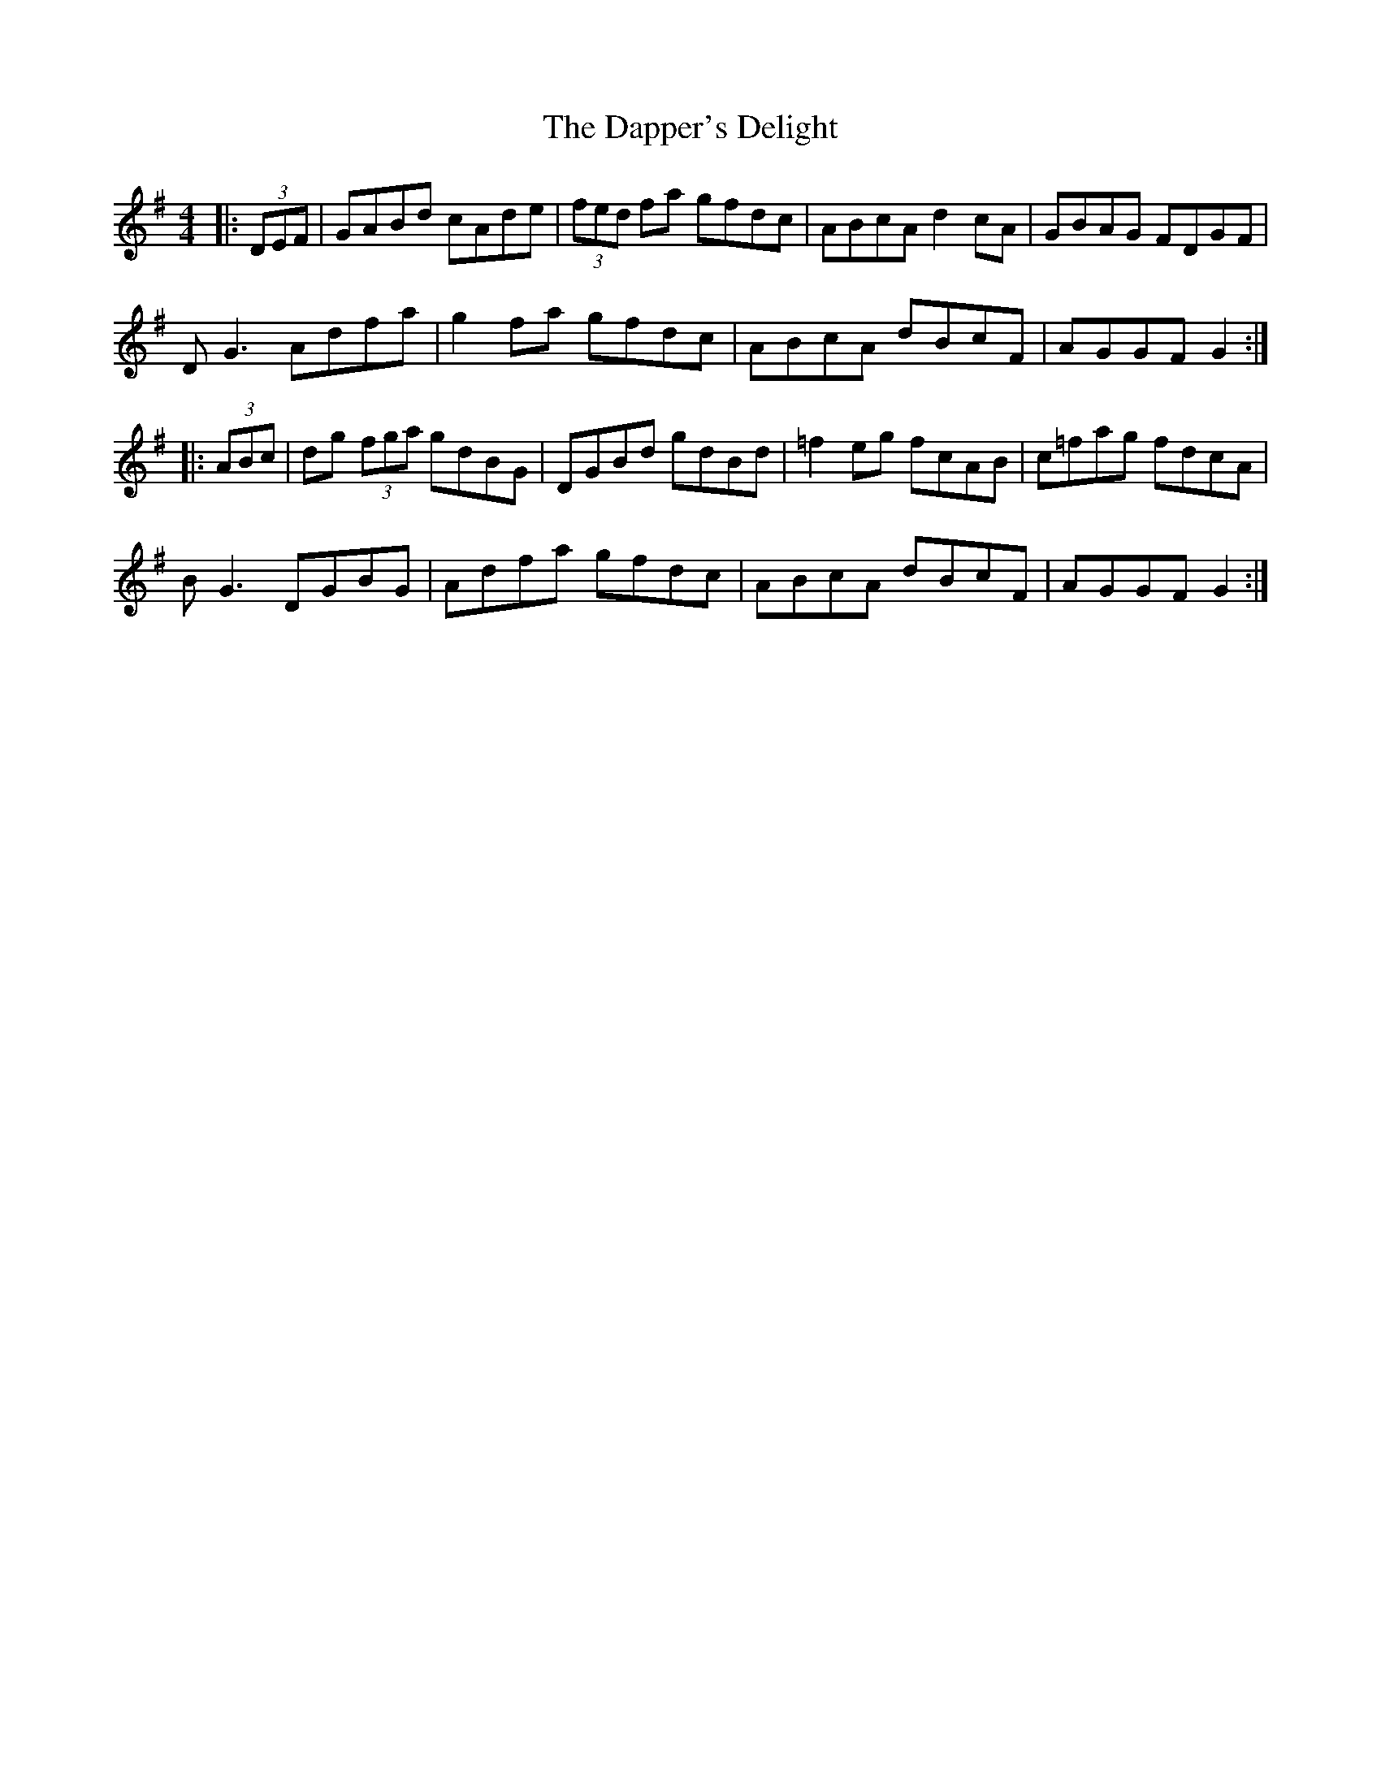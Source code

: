 X: 9465
T: Dapper's Delight, The
R: hornpipe
M: 4/4
K: Gmajor
|:(3DEF|GABd cAde|(3fed fa gfdc|ABcA d2cA|GBAG FDGF|
DG3 Adfa|g2fa gfdc|ABcA dBcF|AGGF G2:|
|:(3ABc|dg (3fga gdBG|DGBd gdBd|=f2eg fcAB|c=fag fdcA|
BG3 DGBG|Adfa gfdc|ABcA dBcF|AGGF G2:|


